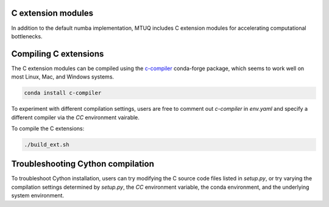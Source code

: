 
C extension modules
-------------------

In addition to the default numba implementation, MTUQ includes C extension modules for accelerating computational bottlenecks.



Compiling C extensions
----------------------

The C extension modules can be compiled using the `c-compiler  <https://anaconda.org/conda-forge/compilers>`_ conda-forge package, which seems to work well on most Linux, Mac, and Windows systems.

.. code::

    conda install c-compiler

To experiment with different compilation settings, users are free to comment out `c-compiler` in `env.yaml` and specify a different compiler via the `CC` environment vairable.

To compile the C extensions:

.. code::

    ./build_ext.sh


Troubleshooting Cython compilation
----------------------------------

To troubleshoot Cython installation, users can try modifying the C source code files listed in `setup.py`, or try varying the compilation settings determined by `setup.py`, the `CC` environment variable, the conda environment, and the underlying system environment.

